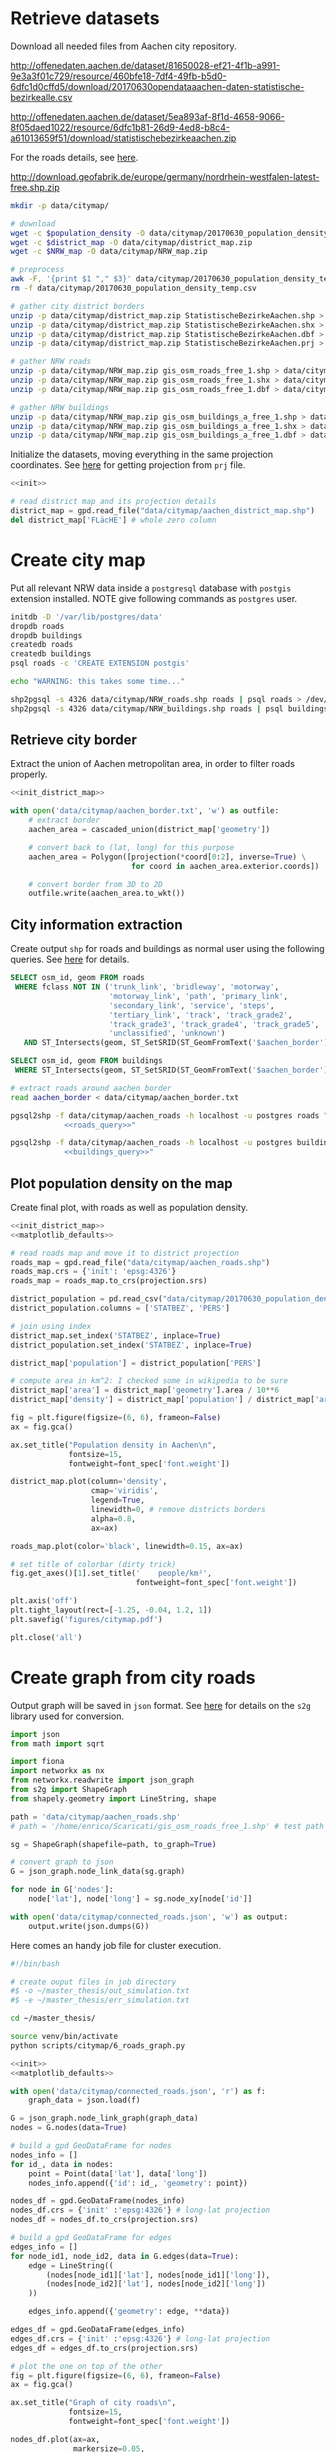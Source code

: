 #+PROPERTY: header-args :mkdirp yes

* Retrieve datasets
  Download all needed files from Aachen city repository.

  #+NAME: population_density
  http://offenedaten.aachen.de/dataset/81650028-ef21-4f1b-a991-9e3a3f01c729/resource/460bfe18-7df4-49fb-b5d0-6dfc1d0cffd5/download/20170630opendataaachen-daten-statistische-bezirkealle.csv

  #+NAME: district_map
  http://offenedaten.aachen.de/dataset/5ea893af-8f1d-4658-9066-8f05daed1022/resource/6dfc1b81-26d9-4ed8-b8c4-a61013659f51/download/statistischebezirkeaachen.zip

  For the roads details, see [[https://simonb83.github.io/making-a-map-in-matplotlib.html][here]].
  #+NAME: NRW_map
  http://download.geofabrik.de/europe/germany/nordrhein-westfalen-latest-free.shp.zip

  #+BEGIN_SRC bash :var population_density=population_density district_map=district_map NRW_map=NRW_map :results none :tangle scripts/citymap/1_download.sh
    mkdir -p data/citymap/

    # download
    wget -c $population_density -O data/citymap/20170630_population_density_temp.csv
    wget -c $district_map -O data/citymap/district_map.zip
    wget -c $NRW_map -O data/citymap/NRW_map.zip

    # preprocess
    awk -F, '{print $1 "," $3}' data/citymap/20170630_population_density_temp.csv > data/citymap/20170630_population_density.csv
    rm -f data/citymap/20170630_population_density_temp.csv

    # gather city district borders
    unzip -p data/citymap/district_map.zip StatistischeBezirkeAachen.shp > data/citymap/aachen_district_map.shp
    unzip -p data/citymap/district_map.zip StatistischeBezirkeAachen.shx > data/citymap/aachen_district_map.shx
    unzip -p data/citymap/district_map.zip StatistischeBezirkeAachen.dbf > data/citymap/aachen_district_map.dbf
    unzip -p data/citymap/district_map.zip StatistischeBezirkeAachen.prj > data/citymap/aachen_district_map.prj

    # gather NRW roads
    unzip -p data/citymap/NRW_map.zip gis_osm_roads_free_1.shp > data/citymap/NRW_roads.shp
    unzip -p data/citymap/NRW_map.zip gis_osm_roads_free_1.shx > data/citymap/NRW_roads.shx
    unzip -p data/citymap/NRW_map.zip gis_osm_roads_free_1.dbf > data/citymap/NRW_roads.dbf

    # gather NRW buildings
    unzip -p data/citymap/NRW_map.zip gis_osm_buildings_a_free_1.shp > data/citymap/NRW_buildings.shp
    unzip -p data/citymap/NRW_map.zip gis_osm_buildings_a_free_1.shx > data/citymap/NRW_buildings.shx
    unzip -p data/citymap/NRW_map.zip gis_osm_buildings_a_free_1.dbf > data/citymap/NRW_buildings.dbf
  #+END_SRC

  Initialize the datasets, moving everything in the same projection coordinates.
  See [[https://gis.stackexchange.com/questions/17341/projection-pyproj-puzzle-and-understanding-srs-format][here]] for getting projection from ~prj~ file.

  #+NAME: init_district_map
  #+BEGIN_SRC python :results none :noweb yes
    <<init>>

    # read district map and its projection details
    district_map = gpd.read_file("data/citymap/aachen_district_map.shp")
    del district_map['FLäcHE'] # whole zero column
  #+END_SRC

* Create city map
  Put all relevant NRW data inside a ~postgresql~ database with ~postgis~ extension installed.
  NOTE give following commands as ~postgres~ user.

  #+BEGIN_SRC bash :results none :tangle scripts/citymap/2_postgres_init.sh
    initdb -D '/var/lib/postgres/data'
    dropdb roads
    dropdb buildings
    createdb roads
    createdb buildings
    psql roads -c 'CREATE EXTENSION postgis'

    echo "WARNING: this takes some time..."

    shp2pgsql -s 4326 data/citymap/NRW_roads.shp roads | psql roads > /dev/null
    shp2pgsql -s 4326 data/citymap/NRW_buildings.shp roads | psql buildings > /dev/null
  #+END_SRC

** Retrieve city border
   Extract the union of Aachen metropolitan area, in order to filter roads properly.

   #+BEGIN_SRC python :results none :noweb yes :tangle scripts/citymap/3_city_border.py
     <<init_district_map>>

     with open('data/citymap/aachen_border.txt', 'w') as outfile:
         # extract border
         aachen_area = cascaded_union(district_map['geometry'])

         # convert back to (lat, long) for this purpose
         aachen_area = Polygon([projection(*coord[0:2], inverse=True) \
                                for coord in aachen_area.exterior.coords])

         # convert border from 3D to 2D
         outfile.write(aachen_area.to_wkt())
   #+END_SRC

** City information extraction
   Create output ~shp~ for roads and buildings as normal user using the following queries.
   See [[https://simonb83.github.io/making-a-map-in-matplotlib.html][here]] for details.

   #+NAME: roads_query
   #+BEGIN_SRC sql
     SELECT osm_id, geom FROM roads
      WHERE fclass NOT IN ('trunk_link', 'bridleway', 'motorway',
                           'motorway_link', 'path', 'primary_link',
                           'secondary_link', 'service', 'steps',
                           'tertiary_link', 'track', 'track_grade2',
                           'track_grade3', 'track_grade4', 'track_grade5',
                           'unclassified', 'unknown')
        AND ST_Intersects(geom, ST_SetSRID(ST_GeomFromText('$aachen_border'), 4326));
   #+END_SRC

   #+NAME: buildings_query
   #+BEGIN_SRC sql
     SELECT osm_id, geom FROM buildings
      WHERE ST_Intersects(geom, ST_SetSRID(ST_GeomFromText('$aachen_border'), 4326));
   #+END_SRC

   #+BEGIN_SRC bash :noweb yes :results output :tangle scripts/citymap/4_extraction.sh
     # extract roads around aachen border
     read aachen_border < data/citymap/aachen_border.txt

     pgsql2shp -f data/citymap/aachen_roads -h localhost -u postgres roads "
                 <<roads_query>>"

     pgsql2shp -f data/citymap/aachen_roads -h localhost -u postgres buildings "
                 <<buildings_query>>"
   #+END_SRC

** Plot population density on the map
   Create final plot, with roads as well as population density.

   #+BEGIN_SRC python :results none :noweb yes :tangle scripts/citymap/5_plot_map.py
     <<init_district_map>>
     <<matplotlib_defaults>>

     # read roads map and move it to district projection
     roads_map = gpd.read_file("data/citymap/aachen_roads.shp")
     roads_map.crs = {'init': 'epsg:4326'}
     roads_map = roads_map.to_crs(projection.srs)

     district_population = pd.read_csv("data/citymap/20170630_population_density.csv")
     district_population.columns = ['STATBEZ', 'PERS']

     # join using index
     district_map.set_index('STATBEZ', inplace=True)
     district_population.set_index('STATBEZ', inplace=True)

     district_map['population'] = district_population['PERS']

     # compute area in km^2: I checked some in wikipedia to be sure
     district_map['area'] = district_map['geometry'].area / 10**6
     district_map['density'] = district_map['population'] / district_map['area']

     fig = plt.figure(figsize=(6, 6), frameon=False)
     ax = fig.gca()

     ax.set_title("Population density in Aachen\n",
                  fontsize=15,
                  fontweight=font_spec['font.weight'])

     district_map.plot(column='density',
                       cmap='viridis',
                       legend=True,
                       linewidth=0, # remove districts borders
                       alpha=0.8,
                       ax=ax)

     roads_map.plot(color='black', linewidth=0.15, ax=ax)

     # set title of colorbar (dirty trick)
     fig.get_axes()[1].set_title('    people/km²',
                                 fontweight=font_spec['font.weight'])

     plt.axis('off')
     plt.tight_layout(rect=[-1.25, -0.04, 1.2, 1])
     plt.savefig('figures/citymap.pdf')

     plt.close('all')
   #+END_SRC

* Create graph from city roads
  Output graph will be saved in ~json~ format.
  See [[https://github.com/caesar0301/s2g][here]] for details on the ~s2g~ library used for conversion.

  #+BEGIN_SRC python :tangle scripts/citymap/6_roads_graph.py
    import json
    from math import sqrt

    import fiona
    import networkx as nx
    from networkx.readwrite import json_graph
    from s2g import ShapeGraph
    from shapely.geometry import LineString, shape

    path = 'data/citymap/aachen_roads.shp'
    # path = '/home/enrico/Scaricati/gis_osm_roads_free_1.shp' # test path

    sg = ShapeGraph(shapefile=path, to_graph=True)

    # convert graph to json
    G = json_graph.node_link_data(sg.graph)

    for node in G['nodes']:
        node['lat'], node['long'] = sg.node_xy[node['id']]

    with open('data/citymap/connected_roads.json', 'w') as output:
        output.write(json.dumps(G))
  #+END_SRC

  Here comes an handy job file for cluster execution.

  #+BEGIN_SRC bash :tangle scripts/citymap.job
    #!/bin/bash

    # create ouput files in job directory
    #$ -o ~/master_thesis/out_simulation.txt
    #$ -e ~/master_thesis/err_simulation.txt

    cd ~/master_thesis/

    source venv/bin/activate
    python scripts/citymap/6_roads_graph.py
  #+END_SRC

  #+BEGIN_SRC python :tangle scripts/citymap/7_graph_analysis.py :results none :noweb yes
    <<init>>
    <<matplotlib_defaults>>

    with open('data/citymap/connected_roads.json', 'r') as f:
        graph_data = json.load(f)

    G = json_graph.node_link_graph(graph_data)
    nodes = G.nodes(data=True)

    # build a gpd GeoDataFrame for nodes
    nodes_info = []
    for id_, data in nodes:
        point = Point(data['lat'], data['long'])
        nodes_info.append({'id': id_, 'geometry': point})

    nodes_df = gpd.GeoDataFrame(nodes_info)
    nodes_df.crs = {'init' :'epsg:4326'} # long-lat projection
    nodes_df = nodes_df.to_crs(projection.srs)

    # build a gpd GeoDataFrame for edges
    edges_info = []
    for node_id1, node_id2, data in G.edges(data=True):
        edge = LineString((
            (nodes[node_id1]['lat'], nodes[node_id1]['long']),
            (nodes[node_id2]['lat'], nodes[node_id2]['long'])
        ))

        edges_info.append({'geometry': edge, **data})

    edges_df = gpd.GeoDataFrame(edges_info)
    edges_df.crs = {'init' :'epsg:4326'} # long-lat projection
    edges_df = edges_df.to_crs(projection.srs)

    # plot the one on top of the other
    fig = plt.figure(figsize=(6, 6), frameon=False)
    ax = fig.gca()

    ax.set_title("Graph of city roads\n",
                 fontsize=15,
                 fontweight=font_spec['font.weight'])

    nodes_df.plot(ax=ax,
                  markersize=0.05,
                  color='black',
                  zorder=2)

    edges_df.plot(ax=ax,
                  color='black',
                  # column='weight',
                  # linewidth=0.3,
                  zorder=1)

    plt.axis('off')
    plt.tight_layout(rect=[-0.1, -0.05, 1.1, 1])
    # plt.show()
    plt.savefig('figures/citymap-graph.pdf')
    plt.close('all')

  #+END_SRC

* Local variables
  # Local Variables:
  # eval: (add-hook 'before-save-hook (lambda () (indent-region (point-min) (point-max) nil)) t t)
  # eval: (org-babel-lob-ingest "utils.org")
  # End:

